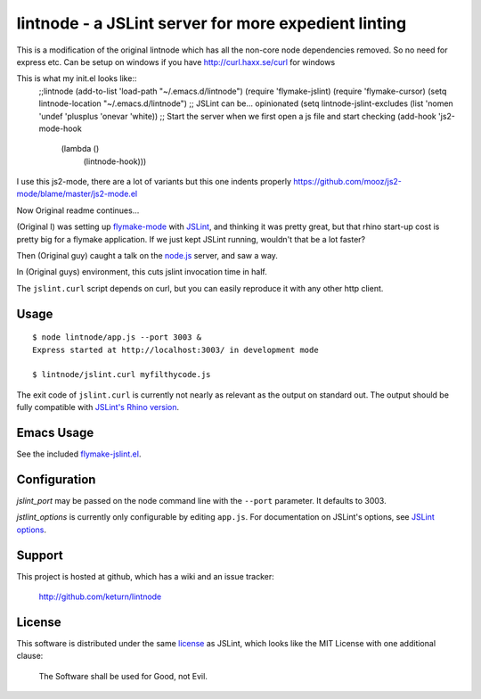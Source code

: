 lintnode - a JSLint server for more expedient linting
=====================================================

This is a modification of the original lintnode which has all the non-core node dependencies removed.
So no need for express etc. Can be setup on windows if you have http://curl.haxx.se/curl for windows 

This is what my init.el looks like::
 ;;lintnode
 (add-to-list 'load-path "~/.emacs.d/lintnode")
 (require 'flymake-jslint)
 (require 'flymake-cursor)
 (setq lintnode-location "~/.emacs.d/lintnode")
 ;; JSLint can be... opinionated
 (setq lintnode-jslint-excludes (list 'nomen 'undef 'plusplus 'onevar 'white))
 ;; Start the server when we first open a js file and start checking
 (add-hook 'js2-mode-hook
           (lambda ()
             (lintnode-hook))) 

I use this js2-mode, there are a lot of variants but this one indents properly
https://github.com/mooz/js2-mode/blame/master/js2-mode.el

Now Original readme continues...


(Original I) was setting up `flymake-mode`_ with JSLint_, and thinking it was
pretty great, but that rhino start-up cost is pretty big for a flymake
application.  If we just kept JSLint running, wouldn't that be a lot
faster?

Then (Original guy) caught a talk on the `node.js`_ server, and saw a way.

In (Original guys) environment, this cuts jslint invocation time in half.

The ``jslint.curl`` script depends on curl, but you can easily
reproduce it with any other http client.

.. _flymake-mode: http://www.emacswiki.org/emacs/FlymakeJavaScript
.. _JSLint: http://www.jslint.com/
.. _node.js: http://nodejs.org/


Usage
-----

::

  $ node lintnode/app.js --port 3003 &
  Express started at http://localhost:3003/ in development mode

  $ lintnode/jslint.curl myfilthycode.js

The exit code of ``jslint.curl`` is currently not nearly as relevant
as the output on standard out.  The output should be fully compatible
with `JSLint's Rhino version`__.

.. __: http://www.jslint.com/rhino/


Emacs Usage
-----------

See the included `flymake-jslint.el`__.

.. __: flymake-jslint.el


Configuration
-------------

`jslint_port` may be passed on the node command line with the
``--port`` parameter.  It defaults to 3003.

`jstlint_options` is currently only configurable by editing
``app.js``.  For documentation on JSLint's options, see `JSLint
options`_.

.. _JSLint options: http://www.jslint.com/lint.html#options


Support
-------

This project is hosted at github, which has a wiki and an issue tracker:

  http://github.com/keturn/lintnode


License
-------

This software is distributed under the same license__ as JSLint, which
looks like the MIT License with one additional clause:

  The Software shall be used for Good, not Evil.

.. __: LICENSE
